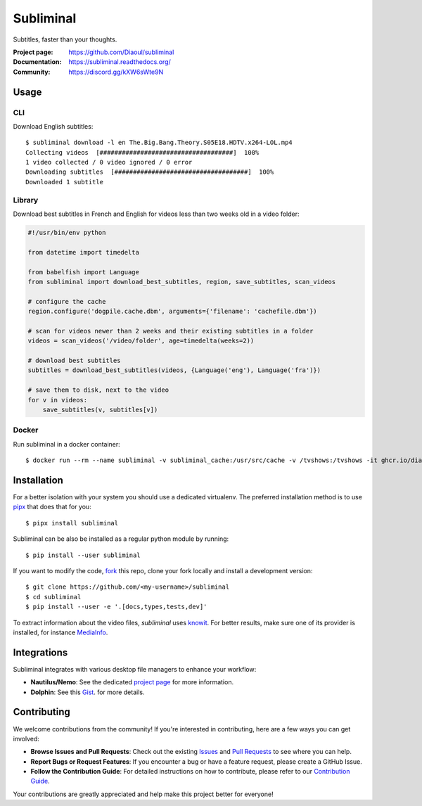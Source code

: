 Subliminal
==========
Subtitles, faster than your thoughts.

.. image:: https://img.shields.io/pypi/v/subliminal.svg
    :target: https://pypi.python.org/pypi/subliminal
    :alt: Latest Version

.. image:: https://readthedocs.org/projects/subliminal/badge/?version=latest
    :target: https://subliminal.readthedocs.org/
    :alt: Documentation Status

.. image:: https://img.shields.io/endpoint?url=https://raw.githubusercontent.com/Diaoul/subliminal/python-coverage-comment-action-data/endpoint.json
    :target: https://img.shields.io/endpoint?url=https://raw.githubusercontent.com/Diaoul/subliminal/python-coverage-comment-action-data/endpoint.json
    :alt: Code coverage

.. image:: https://img.shields.io/github/license/Diaoul/subliminal.svg
    :target: https://github.com/Diaoul/subliminal/blob/master/LICENSE
    :alt: License

.. image:: https://img.shields.io/badge/discord-7289da.svg?style=flat-square&logo=discord
    :alt: Discord
    :target: https://discord.gg/kXW6sWte9N


:Project page: https://github.com/Diaoul/subliminal
:Documentation: https://subliminal.readthedocs.org/
:Community: https://discord.gg/kXW6sWte9N


Usage
-----
CLI
^^^
Download English subtitles::

    $ subliminal download -l en The.Big.Bang.Theory.S05E18.HDTV.x264-LOL.mp4
    Collecting videos  [####################################]  100%
    1 video collected / 0 video ignored / 0 error
    Downloading subtitles  [####################################]  100%
    Downloaded 1 subtitle

Library
^^^^^^^
Download best subtitles in French and English for videos less than two weeks old in a video folder:

.. code:: python

    #!/usr/bin/env python

    from datetime import timedelta

    from babelfish import Language
    from subliminal import download_best_subtitles, region, save_subtitles, scan_videos

    # configure the cache
    region.configure('dogpile.cache.dbm', arguments={'filename': 'cachefile.dbm'})

    # scan for videos newer than 2 weeks and their existing subtitles in a folder
    videos = scan_videos('/video/folder', age=timedelta(weeks=2))

    # download best subtitles
    subtitles = download_best_subtitles(videos, {Language('eng'), Language('fra')})

    # save them to disk, next to the video
    for v in videos:
        save_subtitles(v, subtitles[v])

Docker
^^^^^^

Run subliminal in a docker container::

    $ docker run --rm --name subliminal -v subliminal_cache:/usr/src/cache -v /tvshows:/tvshows -it ghcr.io/diaoul/subliminal download -l en /tvshows/The.Big.Bang.Theory.S05E18.HDTV.x264-LOL.mp4

Installation
------------
For a better isolation with your system you should use a dedicated virtualenv.
The preferred installation method is to use `pipx <https://github.com/pypa/pipx>`_ that does that for you::

    $ pipx install subliminal

Subliminal can be also be installed as a regular python module by running::

    $ pip install --user subliminal

If you want to modify the code, `fork <https://github.com/Diaoul/subliminal/fork>`_ this repo,
clone your fork locally and install a development version::

    $ git clone https://github.com/<my-username>/subliminal
    $ cd subliminal
    $ pip install --user -e '.[docs,types,tests,dev]'

To extract information about the video files, `subliminal` uses `knowit <https://github.com/ratoaq2/knowit>`_.
For better results, make sure one of its provider is installed, for instance `MediaInfo <https://mediaarea.net/en/MediaInfo>`_.

Integrations
------------
Subliminal integrates with various desktop file managers to enhance your workflow:

- **Nautilus/Nemo**: See the dedicated `project page <https://github.com/Diaoul/nautilus-subliminal>`_ for more information.
- **Dolphin**: See this `Gist <https://gist.github.com/maurocolella/03a9f02c56b1a90c64f05683e2840d57>`_. for more details.

Contributing
------------
We welcome contributions from the community! If you're interested in contributing, here are a few
ways you can get involved:

- **Browse Issues and Pull Requests**: Check out the existing `Issues <https://github.com/Diaoul/subliminal/issues>`_
  and `Pull Requests <https://github.com/Diaoul/subliminal/pulls>`_ to see where you can help.
- **Report Bugs or Request Features**: If you encounter a bug or have a feature request, please create a GitHub Issue.
- **Follow the Contribution Guide**: For detailed instructions on how to contribute, please refer to our
  `Contribution Guide <https://github.com/Diaoul/subliminal/blob/main/CONTRIBUTING.md>`_.

Your contributions are greatly appreciated and help make this project better for everyone!
